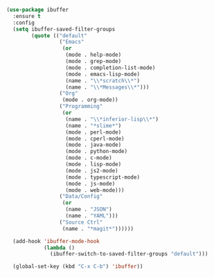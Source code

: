 
#+BEGIN_SRC emacs-lisp

  (use-package ibuffer
    :ensure t
    :config
    (setq ibuffer-saved-filter-groups
          (quote (("default"
                   ("Emacs"
                    (or
                     (mode . help-mode)
                     (mode . grep-mode)
                     (mode . completion-list-mode)
                     (mode . emacs-lisp-mode)
                     (name . "\\*scratch\\*")
                     (name . "\\*Messages\\*")))
                   ("Org"
                    (mode . org-mode))
                   ("Programming"
                    (or
                     (name . "\\*inferior-lisp\\*")
                     (name . "*slime*")
                     (mode . perl-mode)
                     (mode . cperl-mode)
                     (mode . java-mode)
                     (mode . python-mode)
                     (mode . c-mode)
                     (mode . lisp-mode)
                     (mode . js2-mode)
                     (mode . typescript-mode)
                     (mode . js-mode)
                     (mode . web-mode)))
                   ("Data/Config"
                    (or
                     (name . "JSON")
                     (name . "YAML")))
                   ("Source Ctrl"
                    (name . "*magit*"))))))

    (add-hook 'ibuffer-mode-hook
              (lambda ()
                (ibuffer-switch-to-saved-filter-groups "default")))

    (global-set-key (kbd "C-x C-b") 'ibuffer))

#+END_SRC
